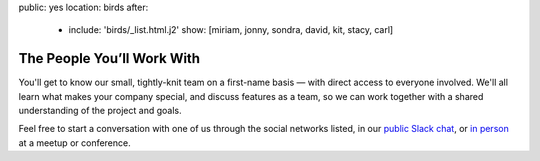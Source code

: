 public: yes
location: birds
after:
  - include: 'birds/_list.html.j2'
    show: [miriam, jonny, sondra, david, kit, stacy, carl]


The People You’ll Work With
===========================

You'll get to know our small,
tightly-knit team
on a first-name basis —
with direct access to everyone involved.
We'll all learn what makes your company special,
and discuss features as a team,
so we can work together with a shared understanding
of the project and goals.

Feel free to start a conversation with one of us
through the social networks listed,
in our `public Slack chat`_,
or `in person`_ at a meetup or conference.


.. _public Slack chat: http://friends.oddbird.net
.. _in person: /speaking/

